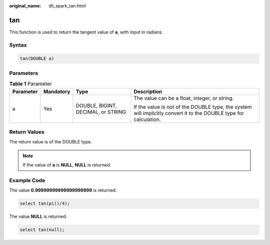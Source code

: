 :original_name: dli_spark_tan.html

.. _dli_spark_tan:

tan
===

This function is used to return the tangent value of **a**, with input in radians.

Syntax
------

.. code-block::

   tan(DOUBLE a)

Parameters
----------

.. table:: **Table 1** Parameter

   +-----------------+-----------------+------------------------------------+-------------------------------------------------------------------------------------------------------------------+
   | Parameter       | Mandatory       | Type                               | Description                                                                                                       |
   +=================+=================+====================================+===================================================================================================================+
   | a               | Yes             | DOUBLE, BIGINT, DECIMAL, or STRING | The value can be a float, integer, or string.                                                                     |
   |                 |                 |                                    |                                                                                                                   |
   |                 |                 |                                    | If the value is not of the DOUBLE type, the system will implicitly convert it to the DOUBLE type for calculation. |
   +-----------------+-----------------+------------------------------------+-------------------------------------------------------------------------------------------------------------------+

Return Values
-------------

The return value is of the DOUBLE type.

.. note::

   If the value of **a** is **NULL**, **NULL** is returned.

Example Code
------------

The value **0.99999999999999999999** is returned.

.. code-block::

   select tan(pi()/4);

The value **NULL** is returned.

.. code-block::

   select tan(null);
